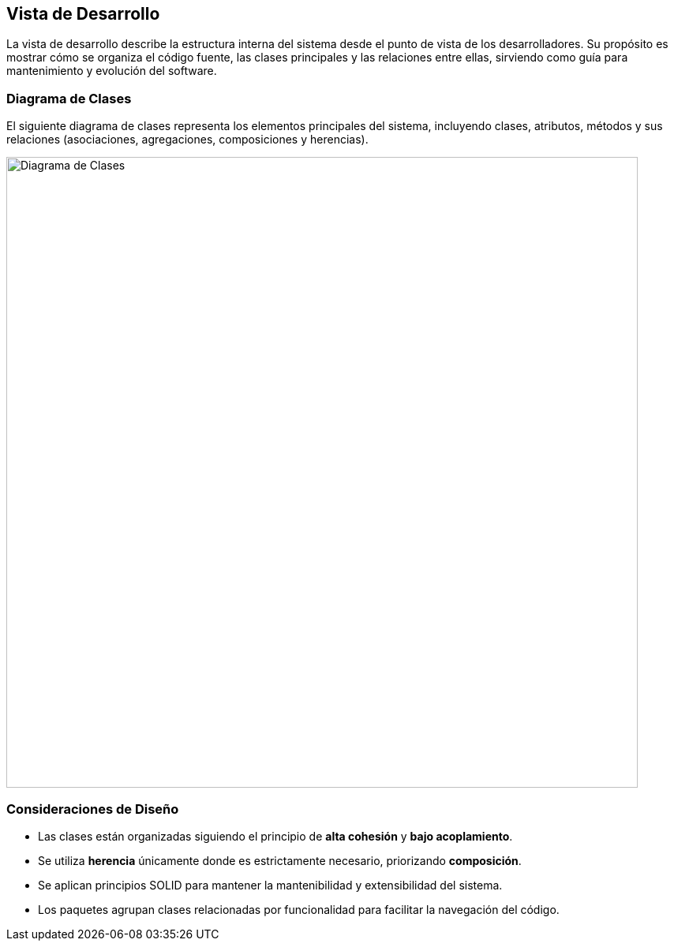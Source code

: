 == Vista de Desarrollo

La vista de desarrollo describe la estructura interna del sistema desde el punto de vista de los desarrolladores. 
Su propósito es mostrar cómo se organiza el código fuente, las clases principales y las relaciones entre ellas, 
sirviendo como guía para mantenimiento y evolución del software.

=== Diagrama de Clases

El siguiente diagrama de clases representa los elementos principales del sistema, 
incluyendo clases, atributos, métodos y sus relaciones (asociaciones, agregaciones, composiciones y herencias).

image::../images/diagrama-clases.png[Diagrama de Clases, width=800, align=center]

=== Consideraciones de Diseño

* Las clases están organizadas siguiendo el principio de **alta cohesión** y **bajo acoplamiento**.
* Se utiliza **herencia** únicamente donde es estrictamente necesario, priorizando **composición**.
* Se aplican principios SOLID para mantener la mantenibilidad y extensibilidad del sistema.
* Los paquetes agrupan clases relacionadas por funcionalidad para facilitar la navegación del código.
